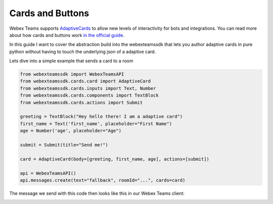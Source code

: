 .. _Cards:

=================
Cards and Buttons
=================

Webex Teams supports `AdaptiveCards <https://www.adaptivecards.io/>`_ to allow
new levels of interactivity for bots and integrations. You can read more about
how cards and buttons work `in the official guide <https://developer.webex.com/docs/api/guides/cards>`_.

In this guide I want to cover the abstraction build into the webexteamssdk that
lets you author adaptive cards in pure python without having to touch the
underlying json of a adaptive card.

Lets dive into a simple example that sends a card to a room

.. code-block:: python

    from webexteamssdk import WebexTeamsAPI
    from webexteamssdk.cards.card import AdaptiveCard
    from webexteamssdk.cards.inputs import Text, Number
    from webexteamssdk.cards.components import TextBlock
    from webexteamssdk.cards.actions import Submit

    greeting = TextBlock("Hey hello there! I am a adaptive card")
    first_name = Text('first_name', placeholder="First Name")
    age = Number('age', placeholder="Age")

    submit = Submit(title="Send me!")

    card = AdaptiveCard(body=[greeting, first_name, age], actions=[submit])

    api = WebexTeamsAPI()
    api.messages.create(text="fallback", roomId="...", cards=card)

The message we send with this code then looks like this in our Webex Teams
client:

.. image:: ../images/cards_sample.png
